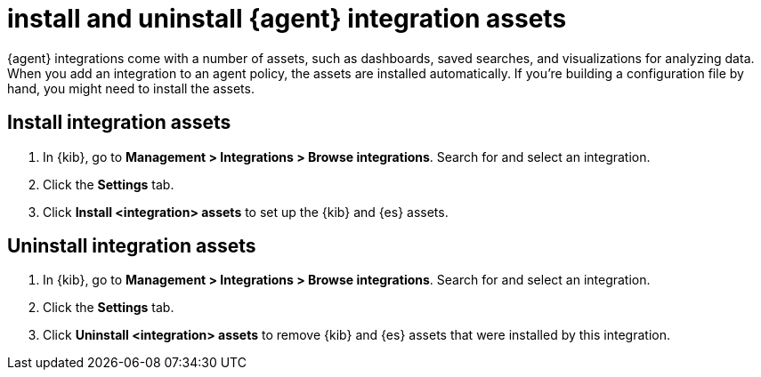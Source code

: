 [[install-uninstall-integration-assets]]
= install and uninstall {agent} integration assets

{agent} integrations come with a number of assets, such as dashboards, saved
searches, and visualizations for analyzing data. When you add an integration
to an agent policy, the assets are installed automatically. If you're building
a configuration file by hand, you might need to install the assets.

[discrete]
[[install-integration-assets]]
== Install integration assets

. In {kib}, go to *Management > Integrations > Browse integrations*. Search for
and select an integration.

. Click the *Settings* tab.

. Click *Install <integration> assets* to set up the {kib} and {es} assets.

[discrete]
[[uninstall-integration-assets]]
== Uninstall integration assets

. In {kib}, go to *Management > Integrations > Browse integrations*. Search for
and select an integration.

. Click the *Settings* tab.

. Click *Uninstall <integration> assets* to remove {kib} and {es} assets that
were installed by this integration.



